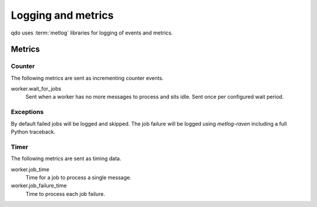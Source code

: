 ===================
Logging and metrics
===================

qdo uses :term:`metlog` libraries for logging of events and metrics.

Metrics
=======

Counter
-------

The following metrics are sent as incrementing counter events.

worker.wait_for_jobs
    Sent when a worker has no more messages to process and sits idle. Sent
    once per configured wait period.

Exceptions
----------

By default failed jobs will be logged and skipped. The job failure will be
logged using `metlog-raven` including a full Python traceback.

Timer
-----

The following metrics are sent as timing data.

worker.job_time
    Time for a job to process a single message.

worker.job_failure_time
    Time to process each job failure.
